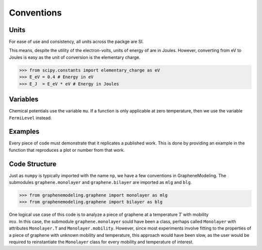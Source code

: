 Conventions
===========

Units
-----

For ease of use and consistency, all units across the packge are SI.

This means, despite the utility of the electron-volts, units of energy of are in Joules. However, converting from eV to Joules is easy as the unit of conversion is the elementary charge.

>>> from scipy.constants import elementary_charge as eV
>>> E_eV = 0.4 # Energy in eV
>>> E_J  = E_eV * eV # Energy in Joules

Variables
---------

Chemical potentials use the variable ``mu``. If a function is only applicable at zero temperature, then we use the variable ``FermiLevel`` instead.

Examples
--------

Every piece of code must demonstrate that it replicates a published work. This is done by providing an example in the function that reproduces a plot or number from that work.

Code Structure
--------------

Just as ``numpy`` is typically imported with the name ``np``, we have a few conventions in GrapheneModeling. The submodules ``graphene.monolayer`` and ``graphene.bilayer`` are imported as ``mlg`` and ``blg``.

>>> from graphenemodeling.graphene import monolayer as mlg
>>> from graphenemodeling.graphene import bilayer as blg

One logical use case of this code is to analyze a piece of graphene at a temperature :math:`T` with mobility :math:`\\mu`. In this case, the submodule ``graphene.monolayer`` sould have been a class, perhaps called ``Monolayer`` with attributes ``Monolayer.T`` and ``Monolayer.mobility``. However, since most experiments involve fitting to the properties of a piece of graphene with unknown mobility and temperature, this approach would have been slow, as the user would be required to reinstantiate the ``Monolayer`` class for every mobility and temperature of interest.
